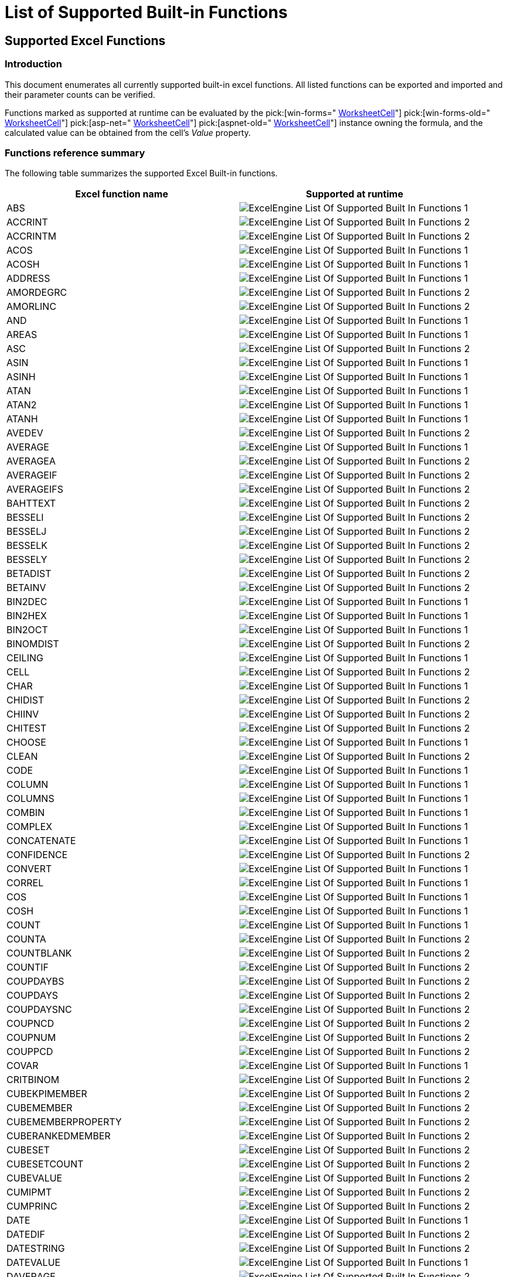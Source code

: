 ﻿////

|metadata|
{
    "name": "excelengine-list-of-supported-built-in-functions",
    "controlName": ["Infragistics Excel Engine"],
    "tags": [],
    "guid": "c141083b-b44d-4a8f-81bf-00f0ae14a2f2",  
    "buildFlags": [],
    "createdOn": "2012-03-30T17:08:13.8640307Z"
}
|metadata|
////

= List of Supported Built-in Functions

== Supported Excel Functions

=== Introduction

This document enumerates all currently supported built-in excel functions. All listed functions can be exported and imported and their parameter counts can be verified.

Functions marked as supported at runtime can be evaluated by the  pick:[win-forms=" link:infragistics4.documents.excel.v{ProductVersion}~infragistics.documents.excel.worksheetcell_members.html[WorksheetCell]"]  pick:[win-forms-old=" link:infragistics4.documents.excel.v{ProductVersion}~infragistics.documents.excel.worksheetcell_members.html[WorksheetCell]"]  pick:[asp-net=" link:infragistics4.webui.documents.excel.v{ProductVersion}~infragistics.documents.excel.worksheetcell_members.html[WorksheetCell]"]  pick:[aspnet-old=" link:infragistics4.webui.documents.excel.v{ProductVersion}~infragistics.documents.excel.worksheetcell_members.html[WorksheetCell]"]  instance owning the formula, and the calculated value can be obtained from the cell’s  _Value_   property.

=== Functions reference summary

The following table summarizes the supported Excel Built-in functions.

[options="header", cols="a,a"]
|====
|Excel function name|Supported at runtime

|ABS
|image::images/ExcelEngine_List_Of_Supported_Built-In_Functions_1.png[]

|ACCRINT
|image::images/ExcelEngine_List_Of_Supported_Built-In_Functions_2.png[]

|ACCRINTM
|image::images/ExcelEngine_List_Of_Supported_Built-In_Functions_2.png[]

|ACOS
|image::images/ExcelEngine_List_Of_Supported_Built-In_Functions_1.png[]

|ACOSH
|image::images/ExcelEngine_List_Of_Supported_Built-In_Functions_1.png[]

|ADDRESS
|image::images/ExcelEngine_List_Of_Supported_Built-In_Functions_1.png[]

|AMORDEGRC
|image::images/ExcelEngine_List_Of_Supported_Built-In_Functions_2.png[]

|AMORLINC
|image::images/ExcelEngine_List_Of_Supported_Built-In_Functions_2.png[]

|AND
|image::images/ExcelEngine_List_Of_Supported_Built-In_Functions_1.png[]

|AREAS
|image::images/ExcelEngine_List_Of_Supported_Built-In_Functions_1.png[]

|ASC
|image::images/ExcelEngine_List_Of_Supported_Built-In_Functions_2.png[]

|ASIN
|image::images/ExcelEngine_List_Of_Supported_Built-In_Functions_1.png[]

|ASINH
|image::images/ExcelEngine_List_Of_Supported_Built-In_Functions_1.png[]

|ATAN
|image::images/ExcelEngine_List_Of_Supported_Built-In_Functions_1.png[]

|ATAN2
|image::images/ExcelEngine_List_Of_Supported_Built-In_Functions_1.png[]

|ATANH
|image::images/ExcelEngine_List_Of_Supported_Built-In_Functions_1.png[]

|AVEDEV
|image::images/ExcelEngine_List_Of_Supported_Built-In_Functions_2.png[]

|AVERAGE
|image::images/ExcelEngine_List_Of_Supported_Built-In_Functions_1.png[]

|AVERAGEA
|image::images/ExcelEngine_List_Of_Supported_Built-In_Functions_2.png[]

|AVERAGEIF
|image::images/ExcelEngine_List_Of_Supported_Built-In_Functions_2.png[]

|AVERAGEIFS
|image::images/ExcelEngine_List_Of_Supported_Built-In_Functions_2.png[]

|BAHTTEXT
|image::images/ExcelEngine_List_Of_Supported_Built-In_Functions_2.png[]

|BESSELI
|image::images/ExcelEngine_List_Of_Supported_Built-In_Functions_2.png[]

|BESSELJ
|image::images/ExcelEngine_List_Of_Supported_Built-In_Functions_2.png[]

|BESSELK
|image::images/ExcelEngine_List_Of_Supported_Built-In_Functions_2.png[]

|BESSELY
|image::images/ExcelEngine_List_Of_Supported_Built-In_Functions_2.png[]

|BETADIST
|image::images/ExcelEngine_List_Of_Supported_Built-In_Functions_2.png[]

|BETAINV
|image::images/ExcelEngine_List_Of_Supported_Built-In_Functions_2.png[]

|BIN2DEC
|image::images/ExcelEngine_List_Of_Supported_Built-In_Functions_1.png[]

|BIN2HEX
|image::images/ExcelEngine_List_Of_Supported_Built-In_Functions_1.png[]

|BIN2OCT
|image::images/ExcelEngine_List_Of_Supported_Built-In_Functions_1.png[]

|BINOMDIST
|image::images/ExcelEngine_List_Of_Supported_Built-In_Functions_2.png[]

|CEILING
|image::images/ExcelEngine_List_Of_Supported_Built-In_Functions_1.png[]

|CELL
|image::images/ExcelEngine_List_Of_Supported_Built-In_Functions_2.png[]

|CHAR
|image::images/ExcelEngine_List_Of_Supported_Built-In_Functions_1.png[]

|CHIDIST
|image::images/ExcelEngine_List_Of_Supported_Built-In_Functions_2.png[]

|CHIINV
|image::images/ExcelEngine_List_Of_Supported_Built-In_Functions_2.png[]

|CHITEST
|image::images/ExcelEngine_List_Of_Supported_Built-In_Functions_2.png[]

|CHOOSE
|image::images/ExcelEngine_List_Of_Supported_Built-In_Functions_1.png[]

|CLEAN
|image::images/ExcelEngine_List_Of_Supported_Built-In_Functions_2.png[]

|CODE
|image::images/ExcelEngine_List_Of_Supported_Built-In_Functions_1.png[]

|COLUMN
|image::images/ExcelEngine_List_Of_Supported_Built-In_Functions_1.png[]

|COLUMNS
|image::images/ExcelEngine_List_Of_Supported_Built-In_Functions_1.png[]

|COMBIN
|image::images/ExcelEngine_List_Of_Supported_Built-In_Functions_1.png[]

|COMPLEX
|image::images/ExcelEngine_List_Of_Supported_Built-In_Functions_1.png[]

|CONCATENATE
|image::images/ExcelEngine_List_Of_Supported_Built-In_Functions_1.png[]

|CONFIDENCE
|image::images/ExcelEngine_List_Of_Supported_Built-In_Functions_2.png[]

|CONVERT
|image::images/ExcelEngine_List_Of_Supported_Built-In_Functions_1.png[]

|CORREL
|image::images/ExcelEngine_List_Of_Supported_Built-In_Functions_1.png[]

|COS
|image::images/ExcelEngine_List_Of_Supported_Built-In_Functions_1.png[]

|COSH
|image::images/ExcelEngine_List_Of_Supported_Built-In_Functions_1.png[]

|COUNT
|image::images/ExcelEngine_List_Of_Supported_Built-In_Functions_1.png[]

|COUNTA
|image::images/ExcelEngine_List_Of_Supported_Built-In_Functions_2.png[]

|COUNTBLANK
|image::images/ExcelEngine_List_Of_Supported_Built-In_Functions_2.png[]

|COUNTIF
|image::images/ExcelEngine_List_Of_Supported_Built-In_Functions_2.png[]

|COUPDAYBS
|image::images/ExcelEngine_List_Of_Supported_Built-In_Functions_2.png[]

|COUPDAYS
|image::images/ExcelEngine_List_Of_Supported_Built-In_Functions_2.png[]

|COUPDAYSNC
|image::images/ExcelEngine_List_Of_Supported_Built-In_Functions_2.png[]

|COUPNCD
|image::images/ExcelEngine_List_Of_Supported_Built-In_Functions_2.png[]

|COUPNUM
|image::images/ExcelEngine_List_Of_Supported_Built-In_Functions_2.png[]

|COUPPCD
|image::images/ExcelEngine_List_Of_Supported_Built-In_Functions_2.png[]

|COVAR
|image::images/ExcelEngine_List_Of_Supported_Built-In_Functions_1.png[]

|CRITBINOM
|image::images/ExcelEngine_List_Of_Supported_Built-In_Functions_2.png[]

|CUBEKPIMEMBER
|image::images/ExcelEngine_List_Of_Supported_Built-In_Functions_2.png[]

|CUBEMEMBER
|image::images/ExcelEngine_List_Of_Supported_Built-In_Functions_2.png[]

|CUBEMEMBERPROPERTY
|image::images/ExcelEngine_List_Of_Supported_Built-In_Functions_2.png[]

|CUBERANKEDMEMBER
|image::images/ExcelEngine_List_Of_Supported_Built-In_Functions_2.png[]

|CUBESET
|image::images/ExcelEngine_List_Of_Supported_Built-In_Functions_2.png[]

|CUBESETCOUNT
|image::images/ExcelEngine_List_Of_Supported_Built-In_Functions_2.png[]

|CUBEVALUE
|image::images/ExcelEngine_List_Of_Supported_Built-In_Functions_2.png[]

|CUMIPMT
|image::images/ExcelEngine_List_Of_Supported_Built-In_Functions_2.png[]

|CUMPRINC
|image::images/ExcelEngine_List_Of_Supported_Built-In_Functions_2.png[]

|DATE
|image::images/ExcelEngine_List_Of_Supported_Built-In_Functions_1.png[]

|DATEDIF
|image::images/ExcelEngine_List_Of_Supported_Built-In_Functions_2.png[]

|DATESTRING
|image::images/ExcelEngine_List_Of_Supported_Built-In_Functions_2.png[]

|DATEVALUE
|image::images/ExcelEngine_List_Of_Supported_Built-In_Functions_1.png[]

|DAVERAGE
|image::images/ExcelEngine_List_Of_Supported_Built-In_Functions_2.png[]

|DAY
|image::images/ExcelEngine_List_Of_Supported_Built-In_Functions_1.png[]

|DAYS360
|image::images/ExcelEngine_List_Of_Supported_Built-In_Functions_1.png[]

|DB
|image::images/ExcelEngine_List_Of_Supported_Built-In_Functions_1.png[]

|DBSC
|image::images/ExcelEngine_List_Of_Supported_Built-In_Functions_2.png[]

|DCOUNT
|image::images/ExcelEngine_List_Of_Supported_Built-In_Functions_2.png[]

|DCOUNTA
|image::images/ExcelEngine_List_Of_Supported_Built-In_Functions_2.png[]

|DDB
|image::images/ExcelEngine_List_Of_Supported_Built-In_Functions_1.png[]

|DEC2BIN
|image::images/ExcelEngine_List_Of_Supported_Built-In_Functions_1.png[]

|DEC2HEX
|image::images/ExcelEngine_List_Of_Supported_Built-In_Functions_1.png[]

|DEC2OCT
|image::images/ExcelEngine_List_Of_Supported_Built-In_Functions_1.png[]

|DEGREES
|image::images/ExcelEngine_List_Of_Supported_Built-In_Functions_1.png[]

|DELTA
|image::images/ExcelEngine_List_Of_Supported_Built-In_Functions_1.png[]

|DEVSQ
|image::images/ExcelEngine_List_Of_Supported_Built-In_Functions_2.png[]

|DGET
|image::images/ExcelEngine_List_Of_Supported_Built-In_Functions_2.png[]

|DISC
|image::images/ExcelEngine_List_Of_Supported_Built-In_Functions_2.png[]

|DMAX
|image::images/ExcelEngine_List_Of_Supported_Built-In_Functions_2.png[]

|DMIN
|image::images/ExcelEngine_List_Of_Supported_Built-In_Functions_2.png[]

|DOLLAR
|image::images/ExcelEngine_List_Of_Supported_Built-In_Functions_2.png[]

|DOLLARDE
|image::images/ExcelEngine_List_Of_Supported_Built-In_Functions_1.png[]

|DOLLARFR
|image::images/ExcelEngine_List_Of_Supported_Built-In_Functions_1.png[]

|DPRODUCT
|image::images/ExcelEngine_List_Of_Supported_Built-In_Functions_2.png[]

|DSTDEV
|image::images/ExcelEngine_List_Of_Supported_Built-In_Functions_2.png[]

|DSTDEVP
|image::images/ExcelEngine_List_Of_Supported_Built-In_Functions_2.png[]

|DSUM
|image::images/ExcelEngine_List_Of_Supported_Built-In_Functions_2.png[]

|DURATION
|image::images/ExcelEngine_List_Of_Supported_Built-In_Functions_2.png[]

|DVAR
|image::images/ExcelEngine_List_Of_Supported_Built-In_Functions_2.png[]

|DVARP
|image::images/ExcelEngine_List_Of_Supported_Built-In_Functions_2.png[]

|EDATE
|image::images/ExcelEngine_List_Of_Supported_Built-In_Functions_1.png[]

|EFFECT
|image::images/ExcelEngine_List_Of_Supported_Built-In_Functions_2.png[]

|EOMONTH
|image::images/ExcelEngine_List_Of_Supported_Built-In_Functions_1.png[]

|ERF
|image::images/ExcelEngine_List_Of_Supported_Built-In_Functions_2.png[]

|ERFC
|image::images/ExcelEngine_List_Of_Supported_Built-In_Functions_2.png[]

|ERROR.TYPE
|image::images/ExcelEngine_List_Of_Supported_Built-In_Functions_1.png[]

|EVEN
|image::images/ExcelEngine_List_Of_Supported_Built-In_Functions_1.png[]

|EXACT
|image::images/ExcelEngine_List_Of_Supported_Built-In_Functions_2.png[]

|EXP
|image::images/ExcelEngine_List_Of_Supported_Built-In_Functions_1.png[]

|EXPONDIST
|image::images/ExcelEngine_List_Of_Supported_Built-In_Functions_2.png[]

|FACT
|image::images/ExcelEngine_List_Of_Supported_Built-In_Functions_1.png[]

|FACTDOUBLE
|image::images/ExcelEngine_List_Of_Supported_Built-In_Functions_1.png[]

|FALSE
|image::images/ExcelEngine_List_Of_Supported_Built-In_Functions_1.png[]

|FDIST
|image::images/ExcelEngine_List_Of_Supported_Built-In_Functions_2.png[]

|FIND
|image::images/ExcelEngine_List_Of_Supported_Built-In_Functions_1.png[]

|FINDB
|image::images/ExcelEngine_List_Of_Supported_Built-In_Functions_2.png[]

|FINV
|image::images/ExcelEngine_List_Of_Supported_Built-In_Functions_2.png[]

|FISHER
|image::images/ExcelEngine_List_Of_Supported_Built-In_Functions_2.png[]

|FISHERINV
|image::images/ExcelEngine_List_Of_Supported_Built-In_Functions_2.png[]

|FIXED
|image::images/ExcelEngine_List_Of_Supported_Built-In_Functions_1.png[]

|FLOOR
|image::images/ExcelEngine_List_Of_Supported_Built-In_Functions_1.png[]

|FORECAST
|image::images/ExcelEngine_List_Of_Supported_Built-In_Functions_1.png[]

|FREQUENCY
|image::images/ExcelEngine_List_Of_Supported_Built-In_Functions_2.png[]

|FTEST
|image::images/ExcelEngine_List_Of_Supported_Built-In_Functions_2.png[]

|FV
|image::images/ExcelEngine_List_Of_Supported_Built-In_Functions_1.png[]

|FVSCHEDULE
|image::images/ExcelEngine_List_Of_Supported_Built-In_Functions_2.png[]

|GAMMADIST
|image::images/ExcelEngine_List_Of_Supported_Built-In_Functions_2.png[]

|GAMMAINV
|image::images/ExcelEngine_List_Of_Supported_Built-In_Functions_2.png[]

|GAMMALN
|image::images/ExcelEngine_List_Of_Supported_Built-In_Functions_2.png[]

|GCD
|image::images/ExcelEngine_List_Of_Supported_Built-In_Functions_1.png[]

|GEOMEAN
|image::images/ExcelEngine_List_Of_Supported_Built-In_Functions_2.png[]

|GESTEP
|image::images/ExcelEngine_List_Of_Supported_Built-In_Functions_1.png[]

|GETPIVOTDATA
|image::images/ExcelEngine_List_Of_Supported_Built-In_Functions_2.png[]

|GROWTH
|image::images/ExcelEngine_List_Of_Supported_Built-In_Functions_2.png[]

|HARMEAN
|image::images/ExcelEngine_List_Of_Supported_Built-In_Functions_2.png[]

|HEX2BIN
|image::images/ExcelEngine_List_Of_Supported_Built-In_Functions_1.png[]

|HEX2DEC
|image::images/ExcelEngine_List_Of_Supported_Built-In_Functions_1.png[]

|HEX2OCT
|image::images/ExcelEngine_List_Of_Supported_Built-In_Functions_1.png[]

|HLOOKUP
|image::images/ExcelEngine_List_Of_Supported_Built-In_Functions_1.png[]

|HOUR
|image::images/ExcelEngine_List_Of_Supported_Built-In_Functions_1.png[]

|HYPERLINK
|image::images/ExcelEngine_List_Of_Supported_Built-In_Functions_1.png[]

|HYPGEOMDIST
|image::images/ExcelEngine_List_Of_Supported_Built-In_Functions_2.png[]

|HYPGEOMVERT
|image::images/ExcelEngine_List_Of_Supported_Built-In_Functions_2.png[]

|IF
|image::images/ExcelEngine_List_Of_Supported_Built-In_Functions_1.png[]

|IFERROR
|image::images/ExcelEngine_List_Of_Supported_Built-In_Functions_1.png[]

|IMABS
|image::images/ExcelEngine_List_Of_Supported_Built-In_Functions_1.png[]

|IMAGINARY
|image::images/ExcelEngine_List_Of_Supported_Built-In_Functions_1.png[]

|IMARGUMENT
|image::images/ExcelEngine_List_Of_Supported_Built-In_Functions_1.png[]

|IMCONJUGATE
|image::images/ExcelEngine_List_Of_Supported_Built-In_Functions_1.png[]

|IMCOS
|image::images/ExcelEngine_List_Of_Supported_Built-In_Functions_1.png[]

|IMDIV
|image::images/ExcelEngine_List_Of_Supported_Built-In_Functions_1.png[]

|IMEXP
|image::images/ExcelEngine_List_Of_Supported_Built-In_Functions_1.png[]

|IMLN
|image::images/ExcelEngine_List_Of_Supported_Built-In_Functions_1.png[]

|IMLOG10
|image::images/ExcelEngine_List_Of_Supported_Built-In_Functions_1.png[]

|IMLOG2
|image::images/ExcelEngine_List_Of_Supported_Built-In_Functions_1.png[]

|IMPOWER
|image::images/ExcelEngine_List_Of_Supported_Built-In_Functions_1.png[]

|IMPRODUCT
|image::images/ExcelEngine_List_Of_Supported_Built-In_Functions_1.png[]

|IMREAL
|image::images/ExcelEngine_List_Of_Supported_Built-In_Functions_1.png[]

|IMSIN
|image::images/ExcelEngine_List_Of_Supported_Built-In_Functions_1.png[]

|IMSQRT
|image::images/ExcelEngine_List_Of_Supported_Built-In_Functions_1.png[]

|IMSUB
|image::images/ExcelEngine_List_Of_Supported_Built-In_Functions_1.png[]

|IMSUM
|image::images/ExcelEngine_List_Of_Supported_Built-In_Functions_1.png[]

|INDEX
|image::images/ExcelEngine_List_Of_Supported_Built-In_Functions_1.png[]

|INDIRECT
|image::images/ExcelEngine_List_Of_Supported_Built-In_Functions_1.png[]

|INFO
|image::images/ExcelEngine_List_Of_Supported_Built-In_Functions_1.png[]

|INT
|image::images/ExcelEngine_List_Of_Supported_Built-In_Functions_1.png[]

|INTERCEPT
|image::images/ExcelEngine_List_Of_Supported_Built-In_Functions_1.png[]

|INTRATE
|image::images/ExcelEngine_List_Of_Supported_Built-In_Functions_1.png[]

|IPMT
|image::images/ExcelEngine_List_Of_Supported_Built-In_Functions_1.png[]

|IRR
|image::images/ExcelEngine_List_Of_Supported_Built-In_Functions_1.png[]

|ISBLANK
|image::images/ExcelEngine_List_Of_Supported_Built-In_Functions_1.png[]

|ISERR
|image::images/ExcelEngine_List_Of_Supported_Built-In_Functions_1.png[]

|ISERROR
|image::images/ExcelEngine_List_Of_Supported_Built-In_Functions_1.png[]

|ISEVEN
|image::images/ExcelEngine_List_Of_Supported_Built-In_Functions_1.png[]

|ISLOGICAL
|image::images/ExcelEngine_List_Of_Supported_Built-In_Functions_1.png[]

|ISNA
|image::images/ExcelEngine_List_Of_Supported_Built-In_Functions_1.png[]

|ISNONTEXT
|image::images/ExcelEngine_List_Of_Supported_Built-In_Functions_1.png[]

|ISNUMBER
|image::images/ExcelEngine_List_Of_Supported_Built-In_Functions_1.png[]

|ISODD
|image::images/ExcelEngine_List_Of_Supported_Built-In_Functions_1.png[]

|ISPMT
|image::images/ExcelEngine_List_Of_Supported_Built-In_Functions_2.png[]

|ISREF
|image::images/ExcelEngine_List_Of_Supported_Built-In_Functions_1.png[]

|ISTEXT
|image::images/ExcelEngine_List_Of_Supported_Built-In_Functions_1.png[]

|KURT
|image::images/ExcelEngine_List_Of_Supported_Built-In_Functions_2.png[]

|LARGE
|image::images/ExcelEngine_List_Of_Supported_Built-In_Functions_2.png[]

|LCM
|image::images/ExcelEngine_List_Of_Supported_Built-In_Functions_1.png[]

|LEFT
|image::images/ExcelEngine_List_Of_Supported_Built-In_Functions_1.png[]

|LEFTB
|image::images/ExcelEngine_List_Of_Supported_Built-In_Functions_2.png[]

|LEN
|image::images/ExcelEngine_List_Of_Supported_Built-In_Functions_1.png[]

|LENB
|image::images/ExcelEngine_List_Of_Supported_Built-In_Functions_2.png[]

|LINEST
|image::images/ExcelEngine_List_Of_Supported_Built-In_Functions_2.png[]

|LN
|image::images/ExcelEngine_List_Of_Supported_Built-In_Functions_1.png[]

|LOG
|image::images/ExcelEngine_List_Of_Supported_Built-In_Functions_1.png[]

|LOG10
|image::images/ExcelEngine_List_Of_Supported_Built-In_Functions_1.png[]

|LOGEST
|image::images/ExcelEngine_List_Of_Supported_Built-In_Functions_2.png[]

|LOGINV
|image::images/ExcelEngine_List_Of_Supported_Built-In_Functions_2.png[]

|LOGNORMDIST
|image::images/ExcelEngine_List_Of_Supported_Built-In_Functions_2.png[]

|LOOKUP
|image::images/ExcelEngine_List_Of_Supported_Built-In_Functions_1.png[]

|LOWER
|image::images/ExcelEngine_List_Of_Supported_Built-In_Functions_1.png[]

|MATCH
|image::images/ExcelEngine_List_Of_Supported_Built-In_Functions_2.png[]

|MAX
|image::images/ExcelEngine_List_Of_Supported_Built-In_Functions_1.png[]

|MAXA
|image::images/ExcelEngine_List_Of_Supported_Built-In_Functions_2.png[]

|MDETERM
|image::images/ExcelEngine_List_Of_Supported_Built-In_Functions_1.png[]

|MDURATION
|image::images/ExcelEngine_List_Of_Supported_Built-In_Functions_2.png[]

|MEDIAN
|image::images/ExcelEngine_List_Of_Supported_Built-In_Functions_1.png[]

|MID
|image::images/ExcelEngine_List_Of_Supported_Built-In_Functions_1.png[]

|MIDB
|image::images/ExcelEngine_List_Of_Supported_Built-In_Functions_2.png[]

|MIN
|image::images/ExcelEngine_List_Of_Supported_Built-In_Functions_1.png[]

|MINA
|image::images/ExcelEngine_List_Of_Supported_Built-In_Functions_2.png[]

|MINUTE
|image::images/ExcelEngine_List_Of_Supported_Built-In_Functions_1.png[]

|MINVERSE
|image::images/ExcelEngine_List_Of_Supported_Built-In_Functions_1.png[]

|MIRR
|image::images/ExcelEngine_List_Of_Supported_Built-In_Functions_2.png[]

|MMULT
|image::images/ExcelEngine_List_Of_Supported_Built-In_Functions_1.png[]

|MNORMSINV
|image::images/ExcelEngine_List_Of_Supported_Built-In_Functions_2.png[]

|MOD
|image::images/ExcelEngine_List_Of_Supported_Built-In_Functions_1.png[]

|MODE
|image::images/ExcelEngine_List_Of_Supported_Built-In_Functions_2.png[]

|MONTH
|image::images/ExcelEngine_List_Of_Supported_Built-In_Functions_1.png[]

|MROUND
|image::images/ExcelEngine_List_Of_Supported_Built-In_Functions_1.png[]

|MULTINOMIAL
|image::images/ExcelEngine_List_Of_Supported_Built-In_Functions_1.png[]

|N
|image::images/ExcelEngine_List_Of_Supported_Built-In_Functions_1.png[]

|NA
|image::images/ExcelEngine_List_Of_Supported_Built-In_Functions_1.png[]

|NEGBINOMDIST
|image::images/ExcelEngine_List_Of_Supported_Built-In_Functions_2.png[]

|NETWORKDAYS
|image::images/ExcelEngine_List_Of_Supported_Built-In_Functions_1.png[]

|NOMINAL
|image::images/ExcelEngine_List_Of_Supported_Built-In_Functions_2.png[]

|NORMDIST
|image::images/ExcelEngine_List_Of_Supported_Built-In_Functions_2.png[]

|NORMINV
|image::images/ExcelEngine_List_Of_Supported_Built-In_Functions_2.png[]

|NORMSDIST
|image::images/ExcelEngine_List_Of_Supported_Built-In_Functions_2.png[]

|NORMSINV
|image::images/ExcelEngine_List_Of_Supported_Built-In_Functions_2.png[]

|NOT
|image::images/ExcelEngine_List_Of_Supported_Built-In_Functions_1.png[]

|NOW
|image::images/ExcelEngine_List_Of_Supported_Built-In_Functions_1.png[]

|NPER
|image::images/ExcelEngine_List_Of_Supported_Built-In_Functions_1.png[]

|NPV
|image::images/ExcelEngine_List_Of_Supported_Built-In_Functions_1.png[]

|NUMBERSTRING
|image::images/ExcelEngine_List_Of_Supported_Built-In_Functions_2.png[]

|OCT2BIN
|image::images/ExcelEngine_List_Of_Supported_Built-In_Functions_1.png[]

|OCT2DEC
|image::images/ExcelEngine_List_Of_Supported_Built-In_Functions_1.png[]

|OCT2HEX
|image::images/ExcelEngine_List_Of_Supported_Built-In_Functions_1.png[]

|ODD
|image::images/ExcelEngine_List_Of_Supported_Built-In_Functions_1.png[]

|ODDFPRICE
|image::images/ExcelEngine_List_Of_Supported_Built-In_Functions_2.png[]

|ODDFYIELD
|image::images/ExcelEngine_List_Of_Supported_Built-In_Functions_2.png[]

|ODDLPRICE
|image::images/ExcelEngine_List_Of_Supported_Built-In_Functions_2.png[]

|ODDLYIELD
|image::images/ExcelEngine_List_Of_Supported_Built-In_Functions_2.png[]

|OFFSET
|image::images/ExcelEngine_List_Of_Supported_Built-In_Functions_1.png[]

|OR
|image::images/ExcelEngine_List_Of_Supported_Built-In_Functions_1.png[]

|PEARSON
|image::images/ExcelEngine_List_Of_Supported_Built-In_Functions_1.png[]

|PERCENTILE
|image::images/ExcelEngine_List_Of_Supported_Built-In_Functions_2.png[]

|PERCENTRANK
|image::images/ExcelEngine_List_Of_Supported_Built-In_Functions_2.png[]

|PERMUT
|image::images/ExcelEngine_List_Of_Supported_Built-In_Functions_2.png[]

|PHONETIC
|image::images/ExcelEngine_List_Of_Supported_Built-In_Functions_2.png[]

|PI
|image::images/ExcelEngine_List_Of_Supported_Built-In_Functions_1.png[]

|PMT
|image::images/ExcelEngine_List_Of_Supported_Built-In_Functions_1.png[]

|POISSON
|image::images/ExcelEngine_List_Of_Supported_Built-In_Functions_2.png[]

|POWER
|image::images/ExcelEngine_List_Of_Supported_Built-In_Functions_1.png[]

|PPMT
|image::images/ExcelEngine_List_Of_Supported_Built-In_Functions_1.png[]

|PRICE
|image::images/ExcelEngine_List_Of_Supported_Built-In_Functions_2.png[]

|PRICEDISC
|image::images/ExcelEngine_List_Of_Supported_Built-In_Functions_2.png[]

|PRICEMAT
|image::images/ExcelEngine_List_Of_Supported_Built-In_Functions_2.png[]

|PROB
|image::images/ExcelEngine_List_Of_Supported_Built-In_Functions_2.png[]

|PRODUCT
|image::images/ExcelEngine_List_Of_Supported_Built-In_Functions_1.png[]

|PROPER
|image::images/ExcelEngine_List_Of_Supported_Built-In_Functions_2.png[]

|PV
|image::images/ExcelEngine_List_Of_Supported_Built-In_Functions_1.png[]

|QUARTILE
|image::images/ExcelEngine_List_Of_Supported_Built-In_Functions_2.png[]

|QUOTIENT
|image::images/ExcelEngine_List_Of_Supported_Built-In_Functions_1.png[]

|RADIANS
|image::images/ExcelEngine_List_Of_Supported_Built-In_Functions_1.png[]

|RAND
|image::images/ExcelEngine_List_Of_Supported_Built-In_Functions_1.png[]

|RANDBETWEEN
|image::images/ExcelEngine_List_Of_Supported_Built-In_Functions_1.png[]

|RANK
|image::images/ExcelEngine_List_Of_Supported_Built-In_Functions_2.png[]

|RATE
|image::images/ExcelEngine_List_Of_Supported_Built-In_Functions_1.png[]

|RECEIVED
|image::images/ExcelEngine_List_Of_Supported_Built-In_Functions_2.png[]

|REPLACE
|image::images/ExcelEngine_List_Of_Supported_Built-In_Functions_1.png[]

|REPLACEB
|image::images/ExcelEngine_List_Of_Supported_Built-In_Functions_2.png[]

|REPT
|image::images/ExcelEngine_List_Of_Supported_Built-In_Functions_1.png[]

|RIGHT
|image::images/ExcelEngine_List_Of_Supported_Built-In_Functions_1.png[]

|RIGHTB
|image::images/ExcelEngine_List_Of_Supported_Built-In_Functions_2.png[]

|ROMAN
|image::images/ExcelEngine_List_Of_Supported_Built-In_Functions_1.png[]

|ROUND
|image::images/ExcelEngine_List_Of_Supported_Built-In_Functions_1.png[]

|ROUNDDOWN
|image::images/ExcelEngine_List_Of_Supported_Built-In_Functions_1.png[]

|ROUNDUP
|image::images/ExcelEngine_List_Of_Supported_Built-In_Functions_1.png[]

|ROW
|image::images/ExcelEngine_List_Of_Supported_Built-In_Functions_1.png[]

|ROWS
|image::images/ExcelEngine_List_Of_Supported_Built-In_Functions_1.png[]

|RSQ
|image::images/ExcelEngine_List_Of_Supported_Built-In_Functions_1.png[]

|RTD
|image::images/ExcelEngine_List_Of_Supported_Built-In_Functions_2.png[]

|SEARCH
|image::images/ExcelEngine_List_Of_Supported_Built-In_Functions_2.png[]

|SEARCHB
|image::images/ExcelEngine_List_Of_Supported_Built-In_Functions_2.png[]

|SECOND
|image::images/ExcelEngine_List_Of_Supported_Built-In_Functions_1.png[]

|SERIESSUM
|image::images/ExcelEngine_List_Of_Supported_Built-In_Functions_1.png[]

|SIGN
|image::images/ExcelEngine_List_Of_Supported_Built-In_Functions_1.png[]

|SIN
|image::images/ExcelEngine_List_Of_Supported_Built-In_Functions_1.png[]

|SINH
|image::images/ExcelEngine_List_Of_Supported_Built-In_Functions_1.png[]

|SKEW
|image::images/ExcelEngine_List_Of_Supported_Built-In_Functions_2.png[]

|SLN
|image::images/ExcelEngine_List_Of_Supported_Built-In_Functions_1.png[]

|SLOPE
|image::images/ExcelEngine_List_Of_Supported_Built-In_Functions_1.png[]

|SMALL
|image::images/ExcelEngine_List_Of_Supported_Built-In_Functions_2.png[]

|SQRT
|image::images/ExcelEngine_List_Of_Supported_Built-In_Functions_1.png[]

|SQRTPI
|image::images/ExcelEngine_List_Of_Supported_Built-In_Functions_1.png[]

|STANDARDIZE
|image::images/ExcelEngine_List_Of_Supported_Built-In_Functions_2.png[]

|STDEV
|image::images/ExcelEngine_List_Of_Supported_Built-In_Functions_1.png[]

|STDEVA
|image::images/ExcelEngine_List_Of_Supported_Built-In_Functions_2.png[]

|STDEVP
|image::images/ExcelEngine_List_Of_Supported_Built-In_Functions_2.png[]

|STDEVPA
|image::images/ExcelEngine_List_Of_Supported_Built-In_Functions_2.png[]

|STEYX
|image::images/ExcelEngine_List_Of_Supported_Built-In_Functions_1.png[]

|SUBSTITUTE
|image::images/ExcelEngine_List_Of_Supported_Built-In_Functions_2.png[]

|SUBTOTAL
|image::images/ExcelEngine_List_Of_Supported_Built-In_Functions_1.png[]

|SUM
|image::images/ExcelEngine_List_Of_Supported_Built-In_Functions_1.png[]

|SUMIF
|image::images/ExcelEngine_List_Of_Supported_Built-In_Functions_2.png[]

|SUMIFS
|image::images/ExcelEngine_List_Of_Supported_Built-In_Functions_2.png[]

|SUMPRODUCT
|image::images/ExcelEngine_List_Of_Supported_Built-In_Functions_1.png[]

|SUMSQ
|image::images/ExcelEngine_List_Of_Supported_Built-In_Functions_2.png[]

|SUMX2MY2
|image::images/ExcelEngine_List_Of_Supported_Built-In_Functions_1.png[]

|SUMX2PY2
|image::images/ExcelEngine_List_Of_Supported_Built-In_Functions_1.png[]

|SUMXMY2
|image::images/ExcelEngine_List_Of_Supported_Built-In_Functions_1.png[]

|SYD
|image::images/ExcelEngine_List_Of_Supported_Built-In_Functions_1.png[]

|T
|image::images/ExcelEngine_List_Of_Supported_Built-In_Functions_2.png[]

|TAN
|image::images/ExcelEngine_List_Of_Supported_Built-In_Functions_1.png[]

|TANH
|image::images/ExcelEngine_List_Of_Supported_Built-In_Functions_1.png[]

|TBILLEQ
|image::images/ExcelEngine_List_Of_Supported_Built-In_Functions_2.png[]

|TBILLPRICE
|image::images/ExcelEngine_List_Of_Supported_Built-In_Functions_2.png[]

|TBILLYIELD
|image::images/ExcelEngine_List_Of_Supported_Built-In_Functions_2.png[]

|TDIST
|image::images/ExcelEngine_List_Of_Supported_Built-In_Functions_2.png[]

|TEXT
|image::images/ExcelEngine_List_Of_Supported_Built-In_Functions_1.png[]

|TIME
|image::images/ExcelEngine_List_Of_Supported_Built-In_Functions_1.png[]

|TIMEVALUE
|image::images/ExcelEngine_List_Of_Supported_Built-In_Functions_1.png[]

|TINV
|image::images/ExcelEngine_List_Of_Supported_Built-In_Functions_2.png[]

|TODAY
|image::images/ExcelEngine_List_Of_Supported_Built-In_Functions_1.png[]

|TRANSPOSE
|image::images/ExcelEngine_List_Of_Supported_Built-In_Functions_1.png[]

|TREND
|image::images/ExcelEngine_List_Of_Supported_Built-In_Functions_2.png[]

|TRIM
|image::images/ExcelEngine_List_Of_Supported_Built-In_Functions_1.png[]

|TRIMMEAN
|image::images/ExcelEngine_List_Of_Supported_Built-In_Functions_2.png[]

|TRUE
|image::images/ExcelEngine_List_Of_Supported_Built-In_Functions_1.png[]

|TRUNC
|image::images/ExcelEngine_List_Of_Supported_Built-In_Functions_1.png[]

|TTEST
|image::images/ExcelEngine_List_Of_Supported_Built-In_Functions_2.png[]

|TYPE
|image::images/ExcelEngine_List_Of_Supported_Built-In_Functions_1.png[]

|UPPER
|image::images/ExcelEngine_List_Of_Supported_Built-In_Functions_1.png[]

|USDOLLAR
|image::images/ExcelEngine_List_Of_Supported_Built-In_Functions_2.png[]

|VALUE
|image::images/ExcelEngine_List_Of_Supported_Built-In_Functions_1.png[]

|VAR
|image::images/ExcelEngine_List_Of_Supported_Built-In_Functions_1.png[]

|VARA
|image::images/ExcelEngine_List_Of_Supported_Built-In_Functions_2.png[]

|VARP
|image::images/ExcelEngine_List_Of_Supported_Built-In_Functions_2.png[]

|VARPA
|image::images/ExcelEngine_List_Of_Supported_Built-In_Functions_2.png[]

|VDB
|image::images/ExcelEngine_List_Of_Supported_Built-In_Functions_2.png[]

|VLOOKUP
|image::images/ExcelEngine_List_Of_Supported_Built-In_Functions_1.png[]

|WEEKDAY
|image::images/ExcelEngine_List_Of_Supported_Built-In_Functions_1.png[]

|WEEKNUM
|image::images/ExcelEngine_List_Of_Supported_Built-In_Functions_1.png[]

|WEIBULL
|image::images/ExcelEngine_List_Of_Supported_Built-In_Functions_2.png[]

|WORKDAY
|image::images/ExcelEngine_List_Of_Supported_Built-In_Functions_1.png[]

|XIRR
|image::images/ExcelEngine_List_Of_Supported_Built-In_Functions_2.png[]

|XNPV
|image::images/ExcelEngine_List_Of_Supported_Built-In_Functions_2.png[]

|YEAR
|image::images/ExcelEngine_List_Of_Supported_Built-In_Functions_1.png[]

|YEARFRAC
|image::images/ExcelEngine_List_Of_Supported_Built-In_Functions_2.png[]

|YIELD
|image::images/ExcelEngine_List_Of_Supported_Built-In_Functions_2.png[]

|YIELDDISC
|image::images/ExcelEngine_List_Of_Supported_Built-In_Functions_2.png[]

|YIELDMAT
|image::images/ExcelEngine_List_Of_Supported_Built-In_Functions_2.png[]

|ZTEST
|image::images/ExcelEngine_List_Of_Supported_Built-In_Functions_2.png[]

|====